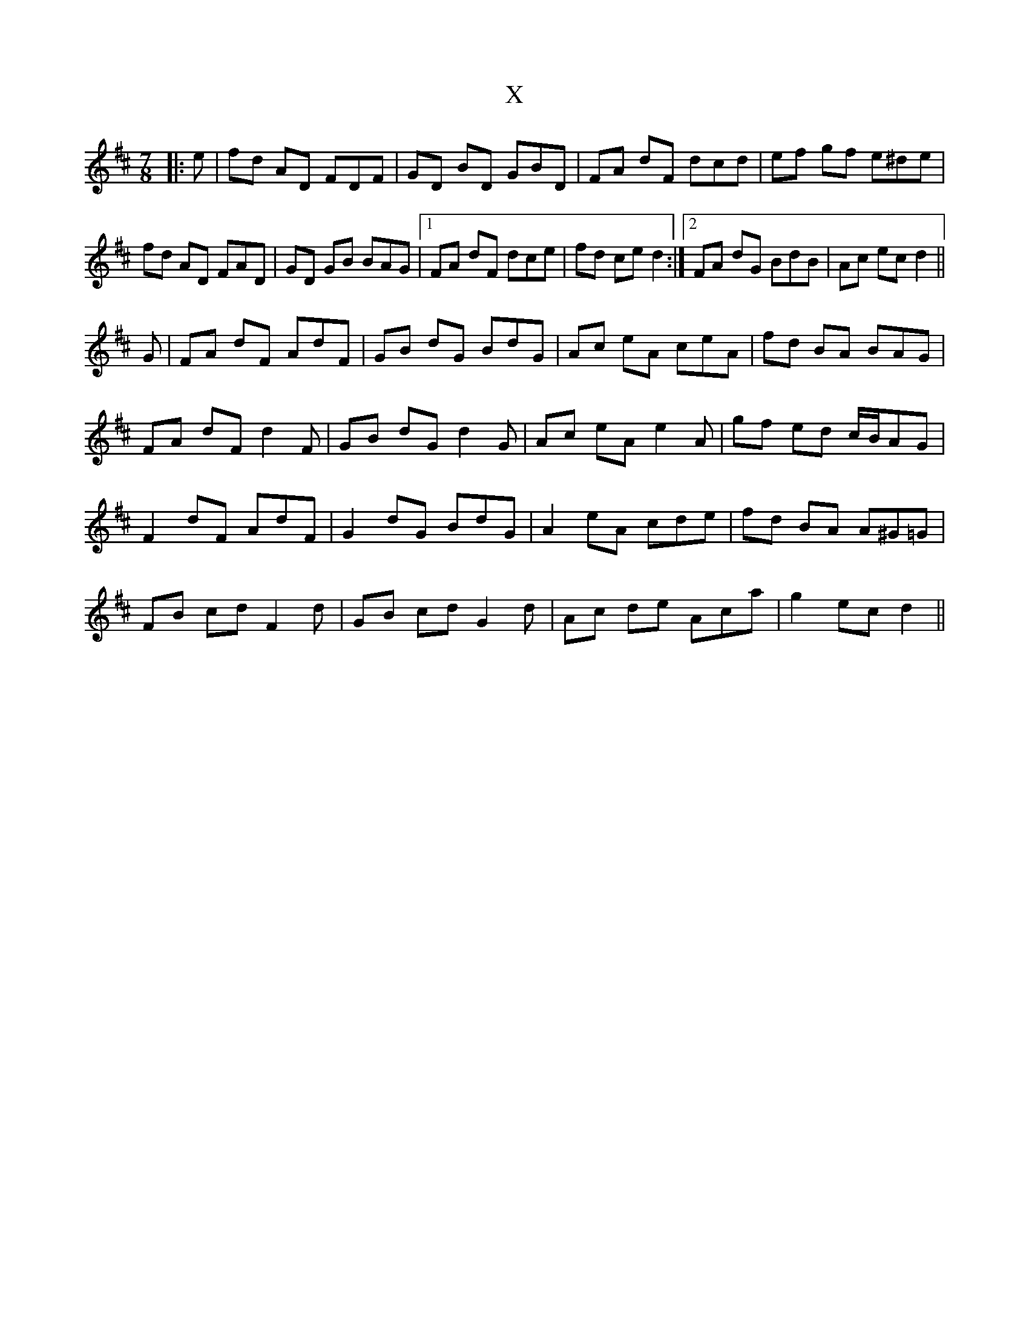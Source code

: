 X: 43401
T: X
R: jig
M: 6/8
K: Dmajor
M:7/8
|:e|fd AD FDF|GD BD GBD|FA dF dcd|ef gf e^de|
fd AD FAD|GD GB BAG|1 FA dF dce|fd ce d2:|2 FA dG BdB|Ac ec d2||
G|FA dF AdF|GB dG BdG|Ac eA ceA|fd BA BAG|
FA dF d2 F|GB dG d2 G|Ac eA e2 A|gf ed c/B/AG|
F2 dF AdF|G2 dG BdG|A2 eA cde|fd BA A^G=G|
FB cd F2 d|GB cd G2 d|Ac de Aca|g2 ec d2||

